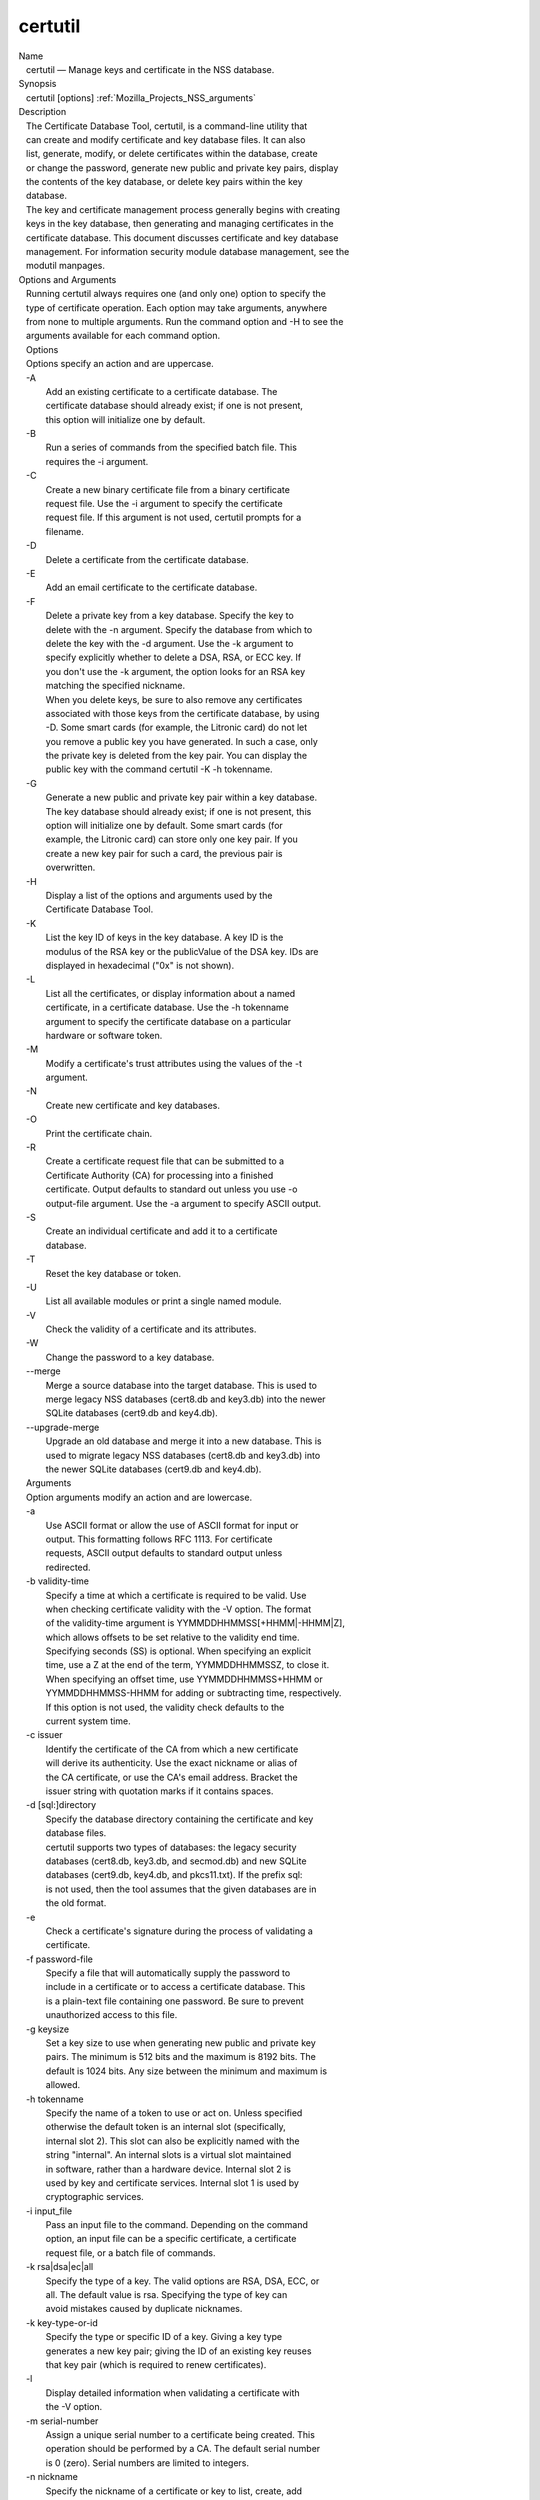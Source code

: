 .. _Mozilla_Projects_NSS_Tools_certutil:

========
certutil
========
| Name
|    certutil — Manage keys and certificate in the NSS database.
| Synopsis
|    certutil [options] :ref:`Mozilla_Projects_NSS_arguments`
| Description
|    The Certificate Database Tool, certutil, is a command-line utility that
|    can create and modify certificate and key database files. It can also
|    list, generate, modify, or delete certificates within the database, create
|    or change the password, generate new public and private key pairs, display
|    the contents of the key database, or delete key pairs within the key
|    database.
|    The key and certificate management process generally begins with creating
|    keys in the key database, then generating and managing certificates in the
|    certificate database. This document discusses certificate and key database
|    management. For information security module database management, see the
|    modutil manpages.
| Options and Arguments
|    Running certutil always requires one (and only one) option to specify the
|    type of certificate operation. Each option may take arguments, anywhere
|    from none to multiple arguments. Run the command option and -H to see the
|    arguments available for each command option.
|    Options
|    Options specify an action and are uppercase.
|    -A
|            Add an existing certificate to a certificate database. The
|            certificate database should already exist; if one is not present,
|            this option will initialize one by default.
|    -B
|            Run a series of commands from the specified batch file. This
|            requires the -i argument.
|    -C
|            Create a new binary certificate file from a binary certificate
|            request file. Use the -i argument to specify the certificate
|            request file. If this argument is not used, certutil prompts for a
|            filename.
|    -D
|            Delete a certificate from the certificate database.
|    -E
|            Add an email certificate to the certificate database.
|    -F
|            Delete a private key from a key database. Specify the key to
|            delete with the -n argument. Specify the database from which to
|            delete the key with the -d argument. Use the -k argument to
|            specify explicitly whether to delete a DSA, RSA, or ECC key. If
|            you don't use the -k argument, the option looks for an RSA key
|            matching the specified nickname.
|            When you delete keys, be sure to also remove any certificates
|            associated with those keys from the certificate database, by using
|            -D. Some smart cards (for example, the Litronic card) do not let
|            you remove a public key you have generated. In such a case, only
|            the private key is deleted from the key pair. You can display the
|            public key with the command certutil -K -h tokenname.
|    -G
|            Generate a new public and private key pair within a key database.
|            The key database should already exist; if one is not present, this
|            option will initialize one by default. Some smart cards (for
|            example, the Litronic card) can store only one key pair. If you
|            create a new key pair for such a card, the previous pair is
|            overwritten.
|    -H
|            Display a list of the options and arguments used by the
|            Certificate Database Tool.
|    -K
|            List the key ID of keys in the key database. A key ID is the
|            modulus of the RSA key or the publicValue of the DSA key. IDs are
|            displayed in hexadecimal ("0x" is not shown).
|    -L
|            List all the certificates, or display information about a named
|            certificate, in a certificate database. Use the -h tokenname
|            argument to specify the certificate database on a particular
|            hardware or software token.
|    -M
|            Modify a certificate's trust attributes using the values of the -t
|            argument.
|    -N
|            Create new certificate and key databases.
|    -O
|            Print the certificate chain.
|    -R
|            Create a certificate request file that can be submitted to a
|            Certificate Authority (CA) for processing into a finished
|            certificate. Output defaults to standard out unless you use -o
|            output-file argument. Use the -a argument to specify ASCII output.
|    -S
|            Create an individual certificate and add it to a certificate
|            database.
|    -T
|            Reset the key database or token.
|    -U
|            List all available modules or print a single named module.
|    -V
|            Check the validity of a certificate and its attributes.
|    -W
|            Change the password to a key database.
|    --merge
|            Merge a source database into the target database. This is used to
|            merge legacy NSS databases (cert8.db and key3.db) into the newer
|            SQLite databases (cert9.db and key4.db).
|    --upgrade-merge
|            Upgrade an old database and merge it into a new database. This is
|            used to migrate legacy NSS databases (cert8.db and key3.db) into
|            the newer SQLite databases (cert9.db and key4.db).
|    Arguments
|    Option arguments modify an action and are lowercase.
|    -a
|            Use ASCII format or allow the use of ASCII format for input or
|            output. This formatting follows RFC 1113. For certificate
|            requests, ASCII output defaults to standard output unless
|            redirected.
|    -b validity-time
|            Specify a time at which a certificate is required to be valid. Use
|            when checking certificate validity with the -V option. The format
|            of the validity-time argument is YYMMDDHHMMSS[+HHMM|-HHMM|Z],
|            which allows offsets to be set relative to the validity end time.
|            Specifying seconds (SS) is optional. When specifying an explicit
|            time, use a Z at the end of the term, YYMMDDHHMMSSZ, to close it.
|            When specifying an offset time, use YYMMDDHHMMSS+HHMM or
|            YYMMDDHHMMSS-HHMM for adding or subtracting time, respectively.
|            If this option is not used, the validity check defaults to the
|            current system time.
|    -c issuer
|            Identify the certificate of the CA from which a new certificate
|            will derive its authenticity. Use the exact nickname or alias of
|            the CA certificate, or use the CA's email address. Bracket the
|            issuer string with quotation marks if it contains spaces.
|    -d [sql:]directory
|            Specify the database directory containing the certificate and key
|            database files.
|            certutil supports two types of databases: the legacy security
|            databases (cert8.db, key3.db, and secmod.db) and new SQLite
|            databases (cert9.db, key4.db, and pkcs11.txt). If the prefix sql:
|            is not used, then the tool assumes that the given databases are in
|            the old format.
|    -e
|            Check a certificate's signature during the process of validating a
|            certificate.
|    -f password-file
|            Specify a file that will automatically supply the password to
|            include in a certificate or to access a certificate database. This
|            is a plain-text file containing one password. Be sure to prevent
|            unauthorized access to this file.
|    -g keysize
|            Set a key size to use when generating new public and private key
|            pairs. The minimum is 512 bits and the maximum is 8192 bits. The
|            default is 1024 bits. Any size between the minimum and maximum is
|            allowed.
|    -h tokenname
|            Specify the name of a token to use or act on. Unless specified
|            otherwise the default token is an internal slot (specifically,
|            internal slot 2). This slot can also be explicitly named with the
|            string "internal". An internal slots is a virtual slot maintained
|            in software, rather than a hardware device. Internal slot 2 is
|            used by key and certificate services. Internal slot 1 is used by
|            cryptographic services.
|    -i input_file
|            Pass an input file to the command. Depending on the command
|            option, an input file can be a specific certificate, a certificate
|            request file, or a batch file of commands.
|    -k rsa|dsa|ec|all
|            Specify the type of a key. The valid options are RSA, DSA, ECC, or
|            all. The default value is rsa. Specifying the type of key can
|            avoid mistakes caused by duplicate nicknames.
|    -k key-type-or-id
|            Specify the type or specific ID of a key. Giving a key type
|            generates a new key pair; giving the ID of an existing key reuses
|            that key pair (which is required to renew certificates).
|    -l
|            Display detailed information when validating a certificate with
|            the -V option.
|    -m serial-number
|            Assign a unique serial number to a certificate being created. This
|            operation should be performed by a CA. The default serial number
|            is 0 (zero). Serial numbers are limited to integers.
|    -n nickname
|            Specify the nickname of a certificate or key to list, create, add
|            to a database, modify, or validate. Bracket the nickname string
|            with quotation marks if it contains spaces.
|    -o output-file
|            Specify the output file name for new certificates or binary
|            certificate requests. Bracket the output-file string with
|            quotation marks if it contains spaces. If this argument is not
|            used the output destination defaults to standard output.
|    -P dbPrefix
|            Specify the prefix used on the certificate and key database file.
|            This option is provided as a special case. Changing the names of
|            the certificate and key databases is not recommended.
|    -p phone
|            Specify a contact telephone number to include in new certificates
|            or certificate requests. Bracket this string with quotation marks
|            if it contains spaces.
|    -q pqgfile
|            Read an alternate PQG value from the specified file when
|            generating DSA key pairs. If this argument is not used, certutil
|            generates its own PQG value. PQG files are created with a separate
|            DSA utility.
|    -q curve-name
|            Set the elliptic curve name to use when generating ECC key pairs.
|            A complete list of ECC curves is given in the help (-H).
|    -r
|            Display a certificate's binary DER encoding when listing
|            information about that certificate with the -L option.
|    -s subject
|            Identify a particular certificate owner for new certificates or
|            certificate requests. Bracket this string with quotation marks if
|            it contains spaces. The subject identification format follows RFC
|            #1485.
|    -t trustargs
|            Specify the trust attributes to modify in an existing certificate
|            or to apply to a certificate when creating it or adding it to a
|            database. There are three available trust categories for each
|            certificate, expressed in the order SSL, email, object signing for
|            each trust setting. In each category position, use none, any, or
|            all of the attribute codes:
|               o p - Valid peer
|               o P - Trusted peer (implies p)
|               o c - Valid CA
|               o T - Trusted CA to issue client certificates (implies c)
|               o C - Trusted CA to issue server certificates (SSL only)
|                 (implies c)
|               o u - Certificate can be used for authentication or signing
|               o w - Send warning (use with other attributes to include a
|                 warning when the certificate is used in that context)
|            The attribute codes for the categories are separated by commas,
|            and the entire set of attributes enclosed by quotation marks. For
|            example:
|            -t "TCu,Cu,Tuw"
|            Use the -L option to see a list of the current certificates and
|            trust attributes in a certificate database.
|    -u certusage
|            Specify a usage context to apply when validating a certificate
|            with the -V option.
|            The contexts are the following:
|               o C (as an SSL client)
|               o V (as an SSL server)
|               o S (as an email signer)
|               o R (as an email recipient)
|               o O (as an OCSP status responder)
|               o J (as an object signer)
|    -v valid-months
|            Set the number of months a new certificate will be valid. The
|            validity period begins at the current system time unless an offset
|            is added or subtracted with the -w option. If this argument is not
|            used, the default validity period is three months. When this
|            argument is used, the default three-month period is automatically
|            added to any value given in the valid-month argument. For example,
|            using this option to set a value of 3 would cause 3 to be added to
|            the three-month default, creating a validity period of six months.
|            You can use negative values to reduce the default period. For
|            example, setting a value of -2 would subtract 2 from the default
|            and create a validity period of one month.
|    -w offset-months
|            Set an offset from the current system time, in months, for the
|            beginning of a certificate's validity period. Use when creating
|            the certificate or adding it to a database. Express the offset in
|            integers, using a minus sign (-) to indicate a negative offset. If
|            this argument is not used, the validity period begins at the
|            current system time. The length of the validity period is set with
|            the -v argument.
|    -X
|            Force the key and certificate database to open in read-write mode.
|            This is used with the -U and -L command options.
|    -x
|            Use certutil to generate the signature for a certificate being
|            created or added to a database, rather than obtaining a signature
|            from a separate CA.
|    -y exp
|            Set an alternate exponent value to use in generating a new RSA
|            public key for the database, instead of the default value of
|            65537. The available alternate values are 3 and 17.
|    -z noise-file
|            Read a seed value from the specified file to generate a new
|            private and public key pair. This argument makes it possible to
|            use hardware-generated seed values or manually create a value from
|            the keyboard. The minimum file size is 20 bytes.
|    -0 SSO_password
|            Set a site security officer password on a token.
|    -1 \| --keyUsage keyword,keyword
|            Set a Netscape Certificate Type Extension in the certificate.
|            There are several available keywords:
|               o digital signature
|               o nonRepudiation
|               o keyEncipherment
|               o dataEncipherment
|               o keyAgreement
|               o certSigning
|               o crlSigning
|               o critical
|    -2
|            Add a basic constraint extension to a certificate that is being
|            created or added to a database. This extension supports the
|            certificate chain verification process. certutil prompts for the
|            certificate constraint extension to select.
|            X.509 certificate extensions are described in RFC 5280.
|    -3
|            Add an authority key ID extension to a certificate that is being
|            created or added to a database. This extension supports the
|            identification of a particular certificate, from among multiple
|            certificates associated with one subject name, as the correct
|            issuer of a certificate. The Certificate Database Tool will prompt
|            you to select the authority key ID extension.
|            X.509 certificate extensions are described in RFC 5280.
|    -4
|            Add a CRL distribution point extension to a certificate that is
|            being created or added to a database. This extension identifies
|            the URL of a certificate's associated certificate revocation list
|            (CRL). certutil prompts for the URL.
|            X.509 certificate extensions are described in RFC 5280.
|    -5 \| --nsCertType keyword,keyword
|            Add a Netscape certificate type extension to a certificate that is
|            being created or added to the database. There are several
|            available keywords:
|               o sslClient
|               o sslServer
|               o smime
|               o objectSigning
|               o sslCA
|               o smimeCA
|               o objectSigningCA
|               o critical
|            X.509 certificate extensions are described in RFC 5280.
|    -6 \| --extKeyUsage keyword,keyword
|            Add an extended key usage extension to a certificate that is being
|            created or added to the database. Several keywords are available:
|               o serverAuth
|               o clientAuth
|               o codeSigning
|               o emailProtection
|               o timeStamp
|               o ocspResponder
|               o stepUp
|               o critical
|            X.509 certificate extensions are described in RFC 5280.
|    -7 emailAddrs
|            Add a comma-separated list of email addresses to the subject
|            alternative name extension of a certificate or certificate request
|            that is being created or added to the database. Subject
|            alternative name extensions are described in Section 4.2.1.7 of
|            RFC 3280.
|    -8 dns-names
|            Add a comma-separated list of DNS names to the subject alternative
|            name extension of a certificate or certificate request that is
|            being created or added to the database. Subject alternative name
|            extensions are described in Section 4.2.1.7 of RFC 3280.
|    --extAIA
|            Add the Authority Information Access extension to the certificate.
|            X.509 certificate extensions are described in RFC 5280.
|    --extSIA
|            Add the Subject Information Access extension to the certificate.
|            X.509 certificate extensions are described in RFC 5280.
|    --extCP
|            Add the Certificate Policies extension to the certificate. X.509
|            certificate extensions are described in RFC 5280.
|    --extPM
|            Add the Policy Mappings extension to the certificate. X.509
|            certificate extensions are described in RFC 5280.
|    --extPC
|            Add the Policy Constraints extension to the certificate. X.509
|            certificate extensions are described in RFC 5280.
|    --extIA
|            Add the Inhibit Any Policy Access extension to the certificate.
|            X.509 certificate extensions are described in RFC 5280.
|    --extSKID
|            Add the Subject Key ID extension to the certificate. X.509
|            certificate extensions are described in RFC 5280.
|    --source-dir certdir
|            Identify the certificate database directory to upgrade.
|    --source-prefix certdir
|            Give the prefix of the certificate and key databases to upgrade.
|    --upgrade-id uniqueID
|            Give the unique ID of the database to upgrade.
|    --upgrade-token-name name
|            Set the name of the token to use while it is being upgraded.
|    -@ pwfile
|            Give the name of a password file to use for the database being
|            upgraded.
| Usage and Examples
|    Most of the command options in the examples listed here have more
|    arguments available. The arguments included in these examples are the most
|    common ones or are used to illustrate a specific scenario. Use the -H
|    option to show the complete list of arguments for each command option.
|    Creating New Security Databases
|    Certificates, keys, and security modules related to managing certificates
|    are stored in three related databases:
|      o cert8.db or cert9.db
|      o key3.db or key4.db
|      o secmod.db or pkcs11.txt
|    These databases must be created before certificates or keys can be
|    generated.
|  certutil -N -d [sql:]directory
|    Creating a Certificate Request
|    A certificate request contains most or all of the information that is used
|    to generate the final certificate. This request is submitted separately to
|    a certificate authority and is then approved by some mechanism
|    (automatically or by human review). Once the request is approved, then the
|    certificate is generated.
|  $ certutil -R -k key-type-or-id [-q pqgfile|curve-name] -g key-size -s subject [-h tokenname] -d
  [sql:]directory [-p phone] [-o output-file] [-a]
|    The -R command options requires four arguments:
|      o -k to specify either the key type to generate or, when renewing a
|        certificate, the existing key pair to use
|      o -g to set the keysize of the key to generate
|      o -s to set the subject name of the certificate
|      o -d to give the security database directory
|    The new certificate request can be output in ASCII format (-a) or can be
|    written to a specified file (-o).
|    For example:
|  $ certutil -R -k ec -q nistb409 -g 512 -s "CN=John Smith,O=Example Corp,L=Mountain
  View,ST=California,C=US" -d sql:/home/my/sharednssdb -p 650-555-0123 -a -o cert.cer
|  Generating key.  This may take a few moments...
|  Certificate request generated by Netscape
|  Phone: 650-555-0123
|  Common Name: John Smith
|  Email: (not ed)
|  Organization: Example Corp
|  State: California
|  Country: US
|  -----BEGIN NEW CERTIFICATE REQUEST-----
|  MIIBIDCBywIBADBmMQswCQYDVQQGEwJVUzETMBEGA1UECBMKQ2FsaWZvcm5pYTEW
|  MBQGA1UEBxMNTW91bnRhaW4gVmlldzEVMBMGA1UEChMMRXhhbXBsZSBDb3JwMRMw
|  EQYDVQQDEwpKb2huIFNtaXRoMFwwDQYJKoZIhvcNAQEBBQADSwAwSAJBAMVUpDOZ
|  KmHnOx7reP8Cc0Lk+fFWEuYIDX9W5K/BioQOKvEjXyQZhit9aThzBVMoSf1Y1S8J
|  CzdUbCg1+IbnXaECAwEAAaAAMA0GCSqGSIb3DQEBBQUAA0EAryqZvpYrUtQ486Ny
|  qmtyQNjIi1F8c1Z+TL4uFYlMg8z6LG/J/u1E5t1QqB5e9Q4+BhRbrQjRR1JZx3tB
|  1hP9Gg==
|  -----END NEW CERTIFICATE REQUEST-----
|    Creating a Certificate
|    A valid certificate must be issued by a trusted CA. This can be done by
|    specifying a CA certificate (-c) that is stored in the certificate
|    database. If a CA key pair is not available, you can create a self-signed
|    certificate using the -x argument with the -S command option.
|  $ certutil -S -k rsa|dsa|ec -n certname -s subject [-c issuer \|-x] -t trustargs -d
  [sql:]directory [-m serial-number] [-v valid-months] [-w offset-months] [-p phone] [-1] [-2] [-3]
  [-4] [-5 keyword] [-6 keyword] [-7 emailAddress] [-8 dns-names] [--extAIA] [--extSIA] [--extCP]
  [--extPM] [--extPC] [--extIA] [--extSKID]
|    The series of numbers and --ext\* options set certificate extensions that
|    can be added to the certificate when it is generated by the CA.
|    For example, this creates a self-signed certificate:
|  $ certutil -S -s "CN=Example CA" -n my-ca-cert -x -t "C,C,C" -1 -2 -5 -m 3650
|    From there, new certificates can reference the self-signed certificate:
|  $ certutil -S -s "CN=My Server Cert" -n my-server-cert -c "my-ca-cert" -t "u,u,u" -1 -5 -6 -8 -m
  730
|    Generating a Certificate from a Certificate Request
|    When a certificate request is created, a certificate can be generated by
|    using the request and then referencing a certificate authority signing
|    certificate (the issuer specified in the -c argument). The issuing
|    certificate must be in the certificate database in the specified
|    directory.
|  certutil -C -c issuer -i cert-request-file -o output-file [-m serial-number] [-v valid-months]
  [-w offset-months] -d [sql:]directory [-1] [-2] [-3] [-4] [-5 keyword] [-6 keyword] [-7
  emailAddress] [-8 dns-names]
|    For example:
|  $ certutil -C -c "my-ca-cert" -i /home/certs/cert.req -o cert.cer -m 010 -v 12 -w 1 -d
  sql:/home/my/sharednssdb -1 nonRepudiation,dataEncipherment -5 sslClient -6 clientAuth -7
  jsmith@example.com
|    Generating Key Pairs
|    Key pairs are generated automatically with a certificate request or
|    certificate, but they can also be generated independently using the -G
|    command option.
|  certutil -G -d [sql:]directory \| -h tokenname -k key-type -g key-size [-y exponent-value] -q
  pqgfile|curve-name
|    For example:
|  $ certutil -G -h lunasa -k ec -g 256 -q sect193r2
|    Listing Certificates
|    The -L command option lists all of the certificates listed in the
|    certificate database. The path to the directory (-d) is required.
|  $ certutil -L -d sql:/home/my/sharednssdb
|  Certificate Nickname                                         Trust Attributes
|                                                               SSL,S/MIME,JAR/XPI
|  CA Administrator of Instance pki-ca1's Example Domain ID     u,u,u
|  TPS Administrator's Example Domain ID                        u,u,u
|  Google Internet Authority                                    ,,
|  Certificate Authority - Example Domain                       CT,C,C
|    Using additional arguments with -L can return and print the information
|    for a single, specific certificate. For example, the -n argument passes
|    the certificate name, while the -a argument prints the certificate in
|    ASCII format:
|  $ certutil -L -d sql:/home/my/sharednssdb -a -n "Certificate Authority - Example Domain"
|  -----BEGIN CERTIFICATE-----
|  MIIDmTCCAoGgAwIBAgIBATANBgkqhkiG9w0BAQUFADA5MRcwFQYDVQQKEw5FeGFt
|  cGxlIERvbWFpbjEeMBwGA1UEAxMVQ2VydGlmaWNhdGUgQXV0aG9yaXR5MB4XDTEw
|  MDQyOTIxNTY1OFoXDTEyMDQxODIxNTY1OFowOTEXMBUGA1UEChMORXhhbXBsZSBE
|  b21haW4xHjAcBgNVBAMTFUNlcnRpZmljYXRlIEF1dGhvcml0eTCCASIwDQYJKoZI
|  hvcNAQEBBQADggEPADCCAQoCggEBAO/bqUli2KwqXFKmMMG93KN1SANzNTXA/Vlf
|  Tmrih3hQgjvR1ktIY9aG6cB7DSKWmtHp/+p4PUCMqL4ZrSGt901qxkePyZ2dYmM2
|  RnelK+SEUIPiUtoZaDhNdiYsE/yuDE8vQWj0vHCVL0w72qFUcSQ/WZT7FCrnUIUI
|  udeWnoPSUn70gLhcj/lvxl7K9BHyD4Sq5CzktwYtFWLiiwV+ZY/Fl6JgbGaQyQB2
|  bP4iRMfloGqsxGuB1evWVDF1haGpFDSPgMnEPSLg3/3dXn+HDJbZ29EU8/xKzQEb
|  3V0AHKbu80zGllLEt2Zx/WDIrgJEN9yMfgKFpcmL+BvIRsmh0VsCAwEAAaOBqzCB
|  qDAfBgNVHSMEGDAWgBQATgxHQyRUfKIZtdp55bZlFr+tFzAPBgNVHRMBAf8EBTAD
|  AQH/MA4GA1UdDwEB/wQEAwIBxjAdBgNVHQ4EFgQUAE4MR0MkVHyiGbXaeeW2ZRa/
|  rRcwRQYIKwYBBQUHAQEEOTA3MDUGCCsGAQUFBzABhilodHRwOi8vbG9jYWxob3N0
|  LmxvY2FsZG9tYWluOjkxODAvY2Evb2NzcDANBgkqhkiG9w0BAQUFAAOCAQEAi8Gk
|  L3XO43u7/TDOeEsWPmq+jZsDZ3GZ85Ajt3KROLWeKVZZZa2E2Hnsvf2uXbk5amKe
|  lRxdSeRH9g85pv4KY7Z8xZ71NrI3+K3uwmnqkc6t0hhYb1mw/gx8OAAoluQx3biX
|  JBDxjI73Cf7XUopplHBjjiwyGIJUO8BEZJ5L+TF4P38MJz1snLtzZpEAX5bl0U76
|  bfu/tZFWBbE8YAWYtkCtMcalBPj6jn2WD3M01kGozW4mmbvsj1cRB9HnsGsqyHCu
|  U0ujlL1H/RWcjn607+CTeKH9jLMUqCIqPJNOa+kq/6F7NhNRRiuzASIbZc30BZ5a
|  nI7q5n1USM3eWQlVXw==
|  -----END CERTIFICATE-----
|    Listing Keys
|    Keys are the original material used to encrypt certificate data. The keys
|    generated for certificates are stored separately, in the key database.
|    To list all keys in the database, use the -K command option and the
|    (required) -d argument to give the path to the directory.
|  $ certutil -K -d sql:/home/my/sharednssdb
|  certutil: Checking token "NSS Certificate DB" in slot "NSS User Private Key and Certificate
  Services                  "
|  < 0> rsa      455a6673bde9375c2887ec8bf8016b3f9f35861d   Thawte Freemail Member's Thawte
  Consulting (Pty) Ltd. ID
|  < 1> rsa      40defeeb522ade11090eacebaaf1196a172127df   Example Domain Administrator Cert
|  < 2> rsa      1d0b06f44f6c03842f7d4f4a1dc78b3bcd1b85a5   John Smith user cert
|    There are ways to narrow the keys listed in the search results:
|      o To return a specific key, use the -n name argument with the name of
|        the key.
|      o If there are multiple security devices loaded, then the -h tokenname
|        argument can search a specific token or all tokens.
|      o If there are multiple key types available, then the -k key-type
|        argument can search a specific type of key, like RSA, DSA, or ECC.
|    Listing Security Modules
|    The devices that can be used to store certificates -- both internal
|    databases and external devices like smart cards -- are recognized and used
|    by loading security modules. The -U command option lists all of the
|    security modules listed in the secmod.db database. The path to the
|    directory (-d) is required.
|  $ certutil -U -d sql:/home/my/sharednssdb
|      slot: NSS User Private Key and Certificate Services
|     token: NSS Certificate DB
|      slot: NSS Internal Cryptographic Services
|     token: NSS Generic Crypto Services
|    Adding Certificates to the Database
|    Existing certificates or certificate requests can be added manually to the
|    certificate database, even if they were generated elsewhere. This uses the
|    -A command option.
|  certutil -A -n certname -t trustargs -d [sql:]directory [-a] [-i input-file]
|    For example:
|  $ certutil -A -n "CN=My SSL Certificate" -t "u,u,u" -d sql:/home/my/sharednssdb -i
  /home/example-certs/cert.cer
|    A related command option, -E, is used specifically to add email
|    certificates to the certificate database. The -E command has the same
|    arguments as the -A command. The trust arguments for certificates have the
|    format SSL,S/MIME,Code-signing, so the middle trust settings relate most
|    to email certificates (though the others can be set). For example:
|  $ certutil -E -n "CN=John Smith Email Cert" -t ",Pu," -d sql:/home/my/sharednssdb -i
  /home/example-certs/email.cer
|    Deleting Certificates to the Database
|    Certificates can be deleted from a database using the -D option. The only
|    required options are to give the security database directory and to
|    identify the certificate nickname.
|  certutil -D -d [sql:]directory -n "nickname"
|    For example:
|  $ certutil -D -d sql:/home/my/sharednssdb -n "my-ssl-cert"
|    Validating Certificates
|    A certificate contains an expiration date in itself, and expired
|    certificates are easily rejected. However, certificates can also be
|    revoked before they hit their expiration date. Checking whether a
|    certificate has been revoked requires validating the certificate.
|    Validation can also be used to ensure that the certificate is only used
|    for the purposes it was initially issued for. Validation is carried out by
|    the -V command option.
|  certutil -V -n certificate-name [-b time] [-e] [-u cert-usage] -d [sql:]directory
|    For example, to validate an email certificate:
|  $ certutil -V -n "John Smith's Email Cert" -e -u S,R -d sql:/home/my/sharednssdb
|    Modifying Certificate Trust Settings
|    The trust settings (which relate to the operations that a certificate is
|    allowed to be used for) can be changed after a certificate is created or
|    added to the database. This is especially useful for CA certificates, but
|    it can be performed for any type of certificate.
|  certutil -M -n certificate-name -t trust-args -d [sql:]directory
|    For example:
|  $ certutil -M -n "My CA Certificate" -d sql:/home/my/sharednssdb -t "CTu,CTu,CTu"
|    Printing the Certificate Chain
|    Certificates can be issued in chains because every certificate authority
|    itself has a certificate; when a CA issues a certificate, it essentially
|    stamps that certificate with its own fingerprint. The -O prints the full
|    chain of a certificate, going from the initial CA (the root CA) through
|    ever intermediary CA to the actual certificate. For example, for an email
|    certificate with two CAs in the chain:
|  $ certutil -d sql:/home/my/sharednssdb -O -n "jsmith@example.com"
|  "Builtin Object Token:Thawte Personal Freemail CA" [E=personal-freemail@thawte.com,CN=Thawte
  Personal Freemail CA,OU=Certification Services Division,O=Thawte Consulting,L=Cape Town,ST=Western
  Cape,C=ZA]
|    "Thawte Personal Freemail Issuing CA - Thawte Consulting" [CN=Thawte Personal Freemail Issuing
  CA,O=Thawte Consulting (Pty) Ltd.,C=ZA]
|      "(null)" [E=jsmith@example.com,CN=Thawte Freemail Member]
|    Resetting a Token
|    The device which stores certificates -- both external hardware devices and
|    internal software databases -- can be blanked and reused. This operation
|    is performed on the device which stores the data, not directly on the
|    security databases, so the location must be referenced through the token
|    name (-h) as well as any directory path. If there is no external token
|    used, the default value is internal.
|  certutil -T -d [sql:]directory -h token-name -0 security-officer-password
|    Many networks have dedicated personnel who handle changes to security
|    tokens (the security officer). This person must supply the password to
|    access the specified token. For example:
|  $ certutil -T -d sql:/home/my/sharednssdb -h nethsm -0 secret
|    Upgrading or Merging the Security Databases
|    Many networks or applications may be using older BerkeleyDB versions of
|    the certificate database (cert8.db). Databases can be upgraded to the new
|    SQLite version of the database (cert9.db) using the --upgrade-merge
|    command option or existing databases can be merged with the new cert9.db
|    databases using the ---merge command.
|    The --upgrade-merge command must give information about the original
|    database and then use the standard arguments (like -d) to give the
|    information about the new databases. The command also requires information
|    that the tool uses for the process to upgrade and write over the original
|    database.
|  certutil --upgrade-merge -d [sql:]directory [-P dbprefix] --source-dir directory --source-prefix
  dbprefix --upgrade-id id --upgrade-token-name name [-@ password-file]
|    For example:
|  $ certutil --upgrade-merge -d sql:/home/my/sharednssdb --source-dir /opt/my-app/alias/
  --source-prefix serverapp- --upgrade-id 1 --upgrade-token-name internal
|    The --merge command only requires information about the location of the
|    original database; since it doesn't change the format of the database, it
|    can write over information without performing interim step.
|  certutil --merge -d [sql:]directory [-P dbprefix] --source-dir directory --source-prefix dbprefix
  [-@ password-file]
|    For example:
|  $ certutil --merge -d sql:/home/my/sharednssdb --source-dir /opt/my-app/alias/ --source-prefix
  serverapp-
|    Running certutil Commands from a Batch File
|    A series of commands can be run sequentially from a text file with the -B
|    command option. The only argument for this specifies the input file.
|  $ certutil -B -i /path/to/batch-file
| NSS Database Types
|    NSS originally used BerkeleyDB databases to store security information.
|    The last versions of these legacy databases are:
|      o cert8.db for certificates
|      o key3.db for keys
|      o secmod.db for PKCS #11 module information
|    BerkeleyDB has performance limitations, though, which prevent it from
|    being easily used by multiple applications simultaneously. NSS has some
|    flexibility that allows applications to use their own, independent
|    database engine while keeping a shared database and working around the
|    access issues. Still, NSS requires more flexibility to provide a truly
|    shared security database.
|    In 2009, NSS introduced a new set of databases that are SQLite databases
|    rather than BerkleyDB. These new databases provide more accessibility and
|    performance:
|      o cert9.db for certificates
|      o key4.db for keys
|      o pkcs11.txt, which is listing of all of the PKCS #11 modules contained
|        in a new subdirectory in the security databases directory
|    Because the SQLite databases are designed to be shared, these are the
|    shared database type. The shared database type is preferred; the legacy
|    format is included for backward compatibility.
|    By default, the tools (certutil, pk12util, modutil) assume that the given
|    security databases follow the more common legacy type. Using the SQLite
|    databases must be manually specified by using the sql: prefix with the
|    given security directory. For example:
|  $ certutil -L -d sql:/home/my/sharednssdb
|    To set the shared database type as the default type for the tools, set the
|    NSS_DEFAULT_DB_TYPE environment variable to sql:
|  export NSS_DEFAULT_DB_TYPE="sql"
|    This line can be set added to the ~/.bashrc file to make the change
|    permanent.
|    Most applications do not use the shared database by default, but they can
|    be configured to use them. For example, this how-to article covers how to
|    configure Firefox and Thunderbird to use the new shared NSS databases:
|      o https://wiki.mozilla.org/NSS_Shared_DB_Howto
|    For an engineering draft on the changes in the shared NSS databases, see
|    the NSS project wiki:
|      o https://wiki.mozilla.org/NSS_Shared_DB
| See Also
|    pk12util (1)
|    modutil (1)
|    certutil has arguments or operations that use features defined in several
|    IETF RFCs.
|      o `http://tools.ietf.org/html/rfc5280 <https://tools.ietf.org/html/rfc5280>`__
|      o `http://tools.ietf.org/html/rfc1113 <https://tools.ietf.org/html/rfc1113>`__
|      o `http://tools.ietf.org/html/rfc1485 <https://tools.ietf.org/html/rfc1485>`__
|    The NSS wiki has information on the new database design and how to
|    configure applications to use it.
|      o https://wiki.mozilla.org/NSS_Shared_DB_Howto
|      o https://wiki.mozilla.org/NSS_Shared_DB
| Additional Resources
|    For information about NSS and other tools related to NSS (like JSS), check
|    out the NSS project wiki at
|   
  [1]\ `http://www.mozilla.org/projects/security/pki/nss/ <https://www.mozilla.org/projects/security/pki/nss/>`__.
  The NSS site relates
|    directly to NSS code changes and releases.
|    Mailing lists: https://lists.mozilla.org/listinfo/dev-tech-crypto
|    IRC: Freenode at #dogtag-pki
| Authors
|    The NSS tools were written and maintained by developers with Netscape, Red
|    Hat, and Sun.
|    Authors: Elio Maldonado <emaldona@redhat.com>, Deon Lackey
|    <dlackey@redhat.com>.
| Copyright
|    (c) 2010, Red Hat, Inc. Licensed under the GNU Public License version 2.
| References
|    Visible links
|    1.
  `http://www.mozilla.org/projects/security/pki/nss/ <https://www.mozilla.org/projects/security/pki/nss/>`__